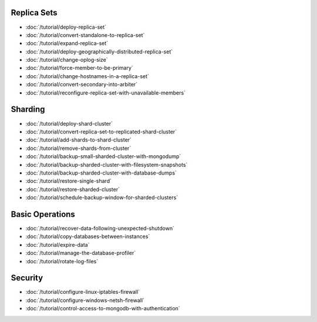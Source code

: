 Replica Sets
~~~~~~~~~~~~

- :doc:`/tutorial/deploy-replica-set`
- :doc:`/tutorial/convert-standalone-to-replica-set`
- :doc:`/tutorial/expand-replica-set`
- :doc:`/tutorial/deploy-geographically-distributed-replica-set`
- :doc:`/tutorial/change-oplog-size`
- :doc:`/tutorial/force-member-to-be-primary`
- :doc:`/tutorial/change-hostnames-in-a-replica-set`
- :doc:`/tutorial/convert-secondary-into-arbiter`
- :doc:`/tutorial/reconfigure-replica-set-with-unavailable-members`

Sharding
~~~~~~~~

- :doc:`/tutorial/deploy-shard-cluster`
- :doc:`/tutorial/convert-replica-set-to-replicated-shard-cluster`
- :doc:`/tutorial/add-shards-to-shard-cluster`
- :doc:`/tutorial/remove-shards-from-cluster`
- :doc:`/tutorial/backup-small-sharded-cluster-with-mongodump`
- :doc:`/tutorial/backup-sharded-cluster-with-filesystem-snapshots`
- :doc:`/tutorial/backup-sharded-cluster-with-database-dumps`
- :doc:`/tutorial/restore-single-shard`
- :doc:`/tutorial/restore-sharded-cluster`
- :doc:`/tutorial/schedule-backup-window-for-sharded-clusters`

Basic Operations
~~~~~~~~~~~~~~~~

- :doc:`/tutorial/recover-data-following-unexpected-shutdown`
- :doc:`/tutorial/copy-databases-between-instances`
- :doc:`/tutorial/expire-data`
- :doc:`/tutorial/manage-the-database-profiler`
- :doc:`/tutorial/rotate-log-files`

Security
~~~~~~~~

- :doc:`/tutorial/configure-linux-iptables-firewall`
- :doc:`/tutorial/configure-windows-netsh-firewall`
- :doc:`/tutorial/control-access-to-mongodb-with-authentication`
